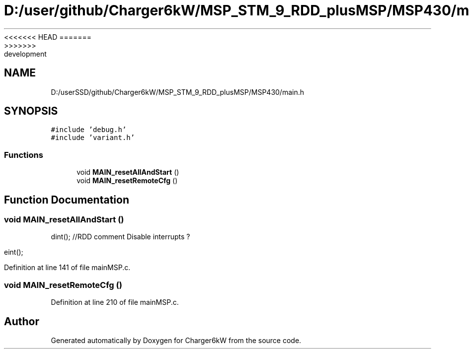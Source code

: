 <<<<<<< HEAD
.TH "D:/user/github/Charger6kW/MSP_STM_9_RDD_plusMSP/MSP430/main.h" 3 "Sun Nov 29 2020" "Version 9" "Charger6kW" \" -*- nroff -*-
=======
.TH "D:/userSSD/github/Charger6kW/MSP_STM_9_RDD_plusMSP/MSP430/main.h" 3 "Mon Nov 30 2020" "Version 9" "Charger6kW" \" -*- nroff -*-
>>>>>>> development
.ad l
.nh
.SH NAME
D:/userSSD/github/Charger6kW/MSP_STM_9_RDD_plusMSP/MSP430/main.h
.SH SYNOPSIS
.br
.PP
\fC#include 'debug\&.h'\fP
.br
\fC#include 'variant\&.h'\fP
.br

.SS "Functions"

.in +1c
.ti -1c
.RI "void \fBMAIN_resetAllAndStart\fP ()"
.br
.ti -1c
.RI "void \fBMAIN_resetRemoteCfg\fP ()"
.br
.in -1c
.SH "Function Documentation"
.PP 
.SS "void MAIN_resetAllAndStart ()"
dint(); //RDD comment Disable interrupts ?
.PP
eint();
.PP
Definition at line 141 of file mainMSP\&.c\&.
.SS "void MAIN_resetRemoteCfg ()"

.PP
Definition at line 210 of file mainMSP\&.c\&.
.SH "Author"
.PP 
Generated automatically by Doxygen for Charger6kW from the source code\&.
